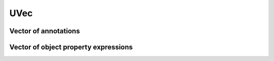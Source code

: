 ====
UVec
====

.. doxygenstruct:: UVec

Vector of annotations
=====================

.. doxygenstruct:: CowlAnnotationVec

Vector of object property expressions
=====================================

.. doxygenstruct:: CowlObjPropExpVec
